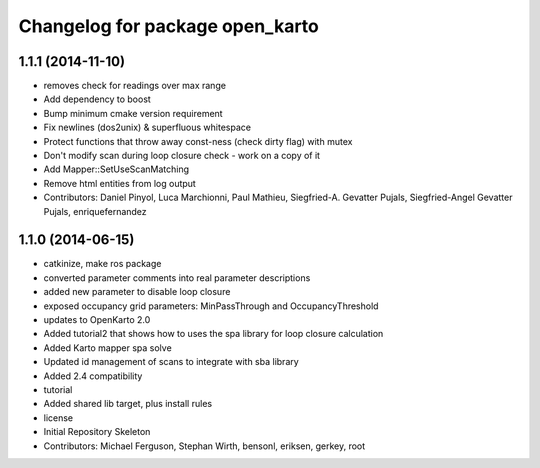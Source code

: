 ^^^^^^^^^^^^^^^^^^^^^^^^^^^^^^^^
Changelog for package open_karto
^^^^^^^^^^^^^^^^^^^^^^^^^^^^^^^^

1.1.1 (2014-11-10)
------------------
* removes check for readings over max range
* Add dependency to boost
* Bump minimum cmake version requirement
* Fix newlines (dos2unix) & superfluous whitespace
* Protect functions that throw away const-ness (check dirty flag) with mutex
* Don't modify scan during loop closure check - work on a copy of it
* Add Mapper::SetUseScanMatching
* Remove html entities from log output
* Contributors: Daniel Pinyol, Luca Marchionni, Paul Mathieu, Siegfried-A. Gevatter Pujals, Siegfried-Angel Gevatter Pujals, enriquefernandez

1.1.0 (2014-06-15)
------------------
* catkinize, make ros package
* converted parameter comments into real parameter descriptions
* added new parameter to disable loop closure
* exposed occupancy grid parameters: MinPassThrough and OccupancyThreshold
* updates to OpenKarto 2.0
* Added tutorial2 that shows how to uses the spa library for loop closure calculation
* Added Karto mapper spa solve
* Updated id management of scans to integrate with sba library
* Added 2.4 compatibility
* tutorial
* Added shared lib target, plus install rules
* license
* Initial Repository Skeleton
* Contributors: Michael Ferguson, Stephan Wirth, bensonl, eriksen, gerkey, root

